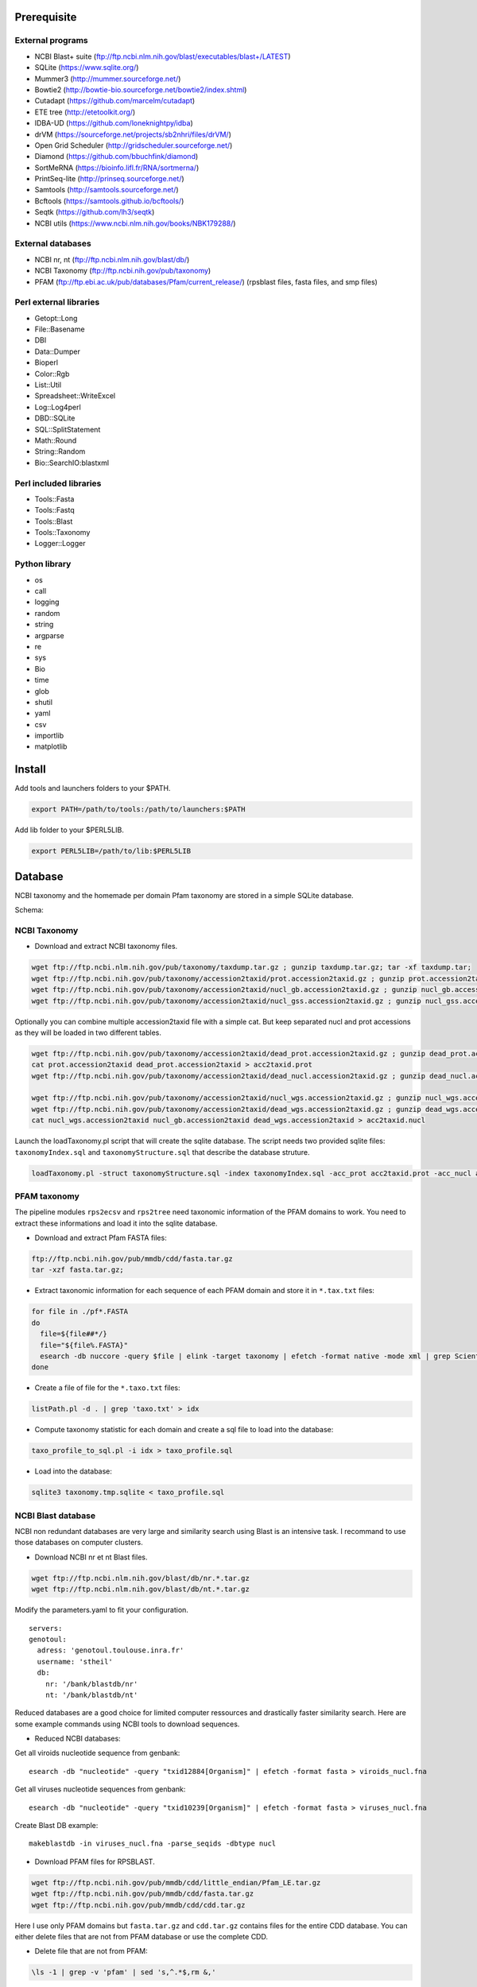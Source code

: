 Prerequisite
============
External programs
-----------------
* NCBI Blast+ suite (ftp://ftp.ncbi.nlm.nih.gov/blast/executables/blast+/LATEST)
* SQLite (https://www.sqlite.org/)
* Mummer3 (http://mummer.sourceforge.net/)
* Bowtie2 (http://bowtie-bio.sourceforge.net/bowtie2/index.shtml)
* Cutadapt (https://github.com/marcelm/cutadapt)
* ETE tree (http://etetoolkit.org/)
* IDBA-UD (https://github.com/loneknightpy/idba)
* drVM (https://sourceforge.net/projects/sb2nhri/files/drVM/)
* Open Grid Scheduler (http://gridscheduler.sourceforge.net/)
* Diamond (https://github.com/bbuchfink/diamond)
* SortMeRNA (https://bioinfo.lifl.fr/RNA/sortmerna/)
* PrintSeq-lite (http://prinseq.sourceforge.net/)
* Samtools (http://samtools.sourceforge.net/)
* Bcftools (https://samtools.github.io/bcftools/)
* Seqtk (https://github.com/lh3/seqtk)
* NCBI utils (https://www.ncbi.nlm.nih.gov/books/NBK179288/)


External databases
------------------
* NCBI nr, nt (ftp://ftp.ncbi.nlm.nih.gov/blast/db/)
* NCBI Taxonomy (ftp://ftp.ncbi.nih.gov/pub/taxonomy)
* PFAM (ftp://ftp.ebi.ac.uk/pub/databases/Pfam/current_release/) (rpsblast files, fasta files, and smp files)


Perl external libraries
-----------------------
* Getopt::Long
* \File::Basename
* DBI
* \Data::Dumper
* Bioperl
* Color::Rgb
* List::Util
* Spreadsheet::WriteExcel
* Log::Log4perl
* DBD::SQLite
* SQL::SplitStatement
* Math::Round
* String::Random
* Bio::SearchIO:blastxml


Perl included libraries
-----------------------
* Tools::Fasta
* Tools::Fastq
* Tools::Blast
* Tools::Taxonomy
* Logger::Logger


Python library
--------------
* os
* call
* logging
* random
* string
* argparse
* re
* sys
* Bio
* time
* glob
* shutil
* yaml
* csv
* importlib
* matplotlib


Install
=======
Add tools and launchers folders to your $PATH.

.. code-block:: bash

  export PATH=/path/to/tools:/path/to/launchers:$PATH

Add lib folder to your $PERL5LIB.

.. code-block:: bash

 export PERL5LIB=/path/to/lib:$PERL5LIB


Database
========

NCBI taxonomy and the homemade per domain Pfam taxonomy are stored in a simple SQLite database.

Schema:

.. image:: taxo_sql.svg


NCBI Taxonomy
-------------

- Download and extract NCBI taxonomy files.

.. code-block:: bash

 wget ftp://ftp.ncbi.nlm.nih.gov/pub/taxonomy/taxdump.tar.gz ; gunzip taxdump.tar.gz; tar -xf taxdump.tar;
 wget ftp://ftp.ncbi.nih.gov/pub/taxonomy/accession2taxid/prot.accession2taxid.gz ; gunzip prot.accession2taxid.gz;
 wget ftp://ftp.ncbi.nih.gov/pub/taxonomy/accession2taxid/nucl_gb.accession2taxid.gz ; gunzip nucl_gb.accession2taxid.gz;
 wget ftp://ftp.ncbi.nih.gov/pub/taxonomy/accession2taxid/nucl_gss.accession2taxid.gz ; gunzip nucl_gss.accession2taxid.gz;

Optionally you can combine multiple accession2taxid file with a simple cat. But keep separated nucl and prot accessions as they will be loaded in two different tables.

.. code-block:: bash

 wget ftp://ftp.ncbi.nih.gov/pub/taxonomy/accession2taxid/dead_prot.accession2taxid.gz ; gunzip dead_prot.accession2taxid.gz;
 cat prot.accession2taxid dead_prot.accession2taxid > acc2taxid.prot
 wget ftp://ftp.ncbi.nih.gov/pub/taxonomy/accession2taxid/dead_nucl.accession2taxid.gz ; gunzip dead_nucl.accession2taxid.gz;

 wget ftp://ftp.ncbi.nih.gov/pub/taxonomy/accession2taxid/nucl_wgs.accession2taxid.gz ; gunzip nucl_wgs.accession2taxid.gz;
 wget ftp://ftp.ncbi.nih.gov/pub/taxonomy/accession2taxid/dead_wgs.accession2taxid.gz ; gunzip dead_wgs.accession2taxid.gz
 cat nucl_wgs.accession2taxid nucl_gb.accession2taxid dead_wgs.accession2taxid > acc2taxid.nucl

Launch the loadTaxonomy.pl script that will create the sqlite database. The script needs two provided sqlite files: ``taxonomyIndex.sql`` and ``taxonomyStructure.sql`` that describe the database struture.

.. code-block:: bash

 loadTaxonomy.pl -struct taxonomyStructure.sql -index taxonomyIndex.sql -acc_prot acc2taxid.prot -acc_nucl acc2taxid.nucl -names names.dmp -nodes nodes.dmp


PFAM taxonomy
-------------

The pipeline modules ``rps2ecsv`` and ``rps2tree`` need taxonomic information of the PFAM domains to work.
You need to extract these informations and load it into the sqlite database.

- Download and extract Pfam FASTA files:

.. code-block:: bash

 ftp://ftp.ncbi.nih.gov/pub/mmdb/cdd/fasta.tar.gz
 tar -xzf fasta.tar.gz;

- Extract taxonomic information for each sequence of each PFAM domain and store it in ``*.tax.txt`` files:

.. code-block:: bash

 for file in ./pf*.FASTA
 do
   file=${file##*/}
   file="${file%.FASTA}"
   esearch -db nuccore -query $file | elink -target taxonomy | efetch -format native -mode xml | grep ScientificName | awk -F ">|<" 'BEGIN{ORS=", ";}{print $3;}' | sed 's/cellular organisms,/\n/g' > $file.taxo.txt
 done

- Create a file of file for the ``*.taxo.txt`` files:

.. code-block:: bash

 listPath.pl -d . | grep 'taxo.txt' > idx

- Compute taxonomy statistic for each domain and create a sql file to load into the database:

.. code-block:: bash

 taxo_profile_to_sql.pl -i idx > taxo_profile.sql

- Load into the database:

.. code-block:: bash

 sqlite3 taxonomy.tmp.sqlite < taxo_profile.sql


NCBI Blast database
-------------------

NCBI non redundant databases are very large and similarity search using Blast is an intensive task. I recommand to use those databases on computer clusters.

- Download NCBI nr et nt Blast files.

.. code-block:: bash

  wget ftp://ftp.ncbi.nlm.nih.gov/blast/db/nr.*.tar.gz
  wget ftp://ftp.ncbi.nlm.nih.gov/blast/db/nt.*.tar.gz


Modify the parameters.yaml to fit your configuration.

::

  servers:
  genotoul:
    adress: 'genotoul.toulouse.inra.fr'
    username: 'stheil'
    db:
      nr: '/bank/blastdb/nr'
      nt: '/bank/blastdb/nt'


Reduced databases are a good choice for limited computer ressources and drastically faster similarity search. Here are some example commands using NCBI tools to download sequences.

- Reduced NCBI databases:

Get all viroids nucleotide sequence from genbank::

 esearch -db "nucleotide" -query "txid12884[Organism]" | efetch -format fasta > viroids_nucl.fna

Get all viruses nucleotide sequences from genbank::

 esearch -db "nucleotide" -query "txid10239[Organism]" | efetch -format fasta > viruses_nucl.fna

Create Blast DB example::

 makeblastdb -in viruses_nucl.fna -parse_seqids -dbtype nucl


- Download PFAM files for RPSBLAST.

.. code-block:: bash

  wget ftp://ftp.ncbi.nih.gov/pub/mmdb/cdd/little_endian/Pfam_LE.tar.gz
  wget ftp://ftp.ncbi.nih.gov/pub/mmdb/cdd/fasta.tar.gz
  wget ftp://ftp.ncbi.nih.gov/pub/mmdb/cdd/cdd.tar.gz

Here I use only PFAM domains but ``fasta.tar.gz`` and ``cdd.tar.gz`` contains files for the entire CDD database. You can either delete files that are not from PFAM database or use the complete CDD.

- Delete file that are not from PFAM:

.. code-block:: bash

  \ls -1 | grep -v 'pfam' | sed 's,^.*$,rm &,'

Add '| bash' if correct.

- Download entire CDD database:

.. code-block:: bash

  wget ftp://ftp.ncbi.nih.gov/pub/mmdb/cdd/little_endian/CDD_LE.tar.gz
